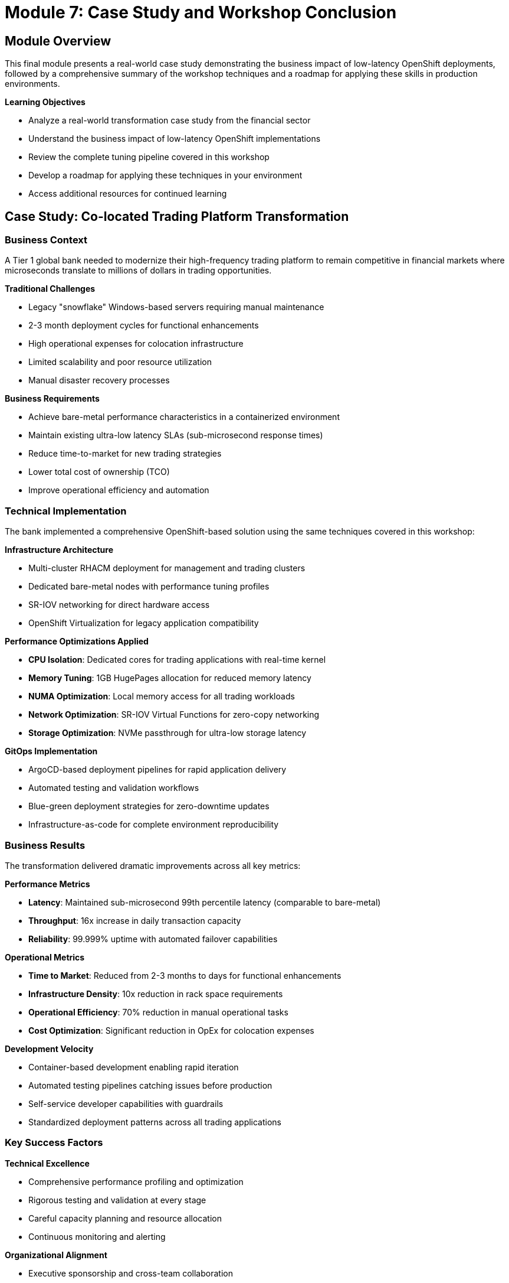 = Module 7: Case Study and Workshop Conclusion

[%hardbreaks]
== Module Overview

This final module presents a real-world case study demonstrating the business impact of low-latency OpenShift deployments, followed by a comprehensive summary of the workshop techniques and a roadmap for applying these skills in production environments.

.*Learning Objectives*

* Analyze a real-world transformation case study from the financial sector
* Understand the business impact of low-latency OpenShift implementations
* Review the complete tuning pipeline covered in this workshop
* Develop a roadmap for applying these techniques in your environment
* Access additional resources for continued learning

== Case Study: Co-located Trading Platform Transformation

=== Business Context

A Tier 1 global bank needed to modernize their high-frequency trading platform to remain competitive in financial markets where microseconds translate to millions of dollars in trading opportunities.

.*Traditional Challenges*
* Legacy "snowflake" Windows-based servers requiring manual maintenance
* 2-3 month deployment cycles for functional enhancements
* High operational expenses for colocation infrastructure
* Limited scalability and poor resource utilization
* Manual disaster recovery processes

.*Business Requirements*
* Achieve bare-metal performance characteristics in a containerized environment
* Maintain existing ultra-low latency SLAs (sub-microsecond response times)
* Reduce time-to-market for new trading strategies
* Lower total cost of ownership (TCO)
* Improve operational efficiency and automation

=== Technical Implementation

The bank implemented a comprehensive OpenShift-based solution using the same techniques covered in this workshop:

.*Infrastructure Architecture*
* Multi-cluster RHACM deployment for management and trading clusters
* Dedicated bare-metal nodes with performance tuning profiles
* SR-IOV networking for direct hardware access
* OpenShift Virtualization for legacy application compatibility

.*Performance Optimizations Applied*
* *CPU Isolation*: Dedicated cores for trading applications with real-time kernel
* *Memory Tuning*: 1GB HugePages allocation for reduced memory latency
* *NUMA Optimization*: Local memory access for all trading workloads
* *Network Optimization*: SR-IOV Virtual Functions for zero-copy networking
* *Storage Optimization*: NVMe passthrough for ultra-low storage latency

.*GitOps Implementation*
* ArgoCD-based deployment pipelines for rapid application delivery
* Automated testing and validation workflows
* Blue-green deployment strategies for zero-downtime updates
* Infrastructure-as-code for complete environment reproducibility

=== Business Results

The transformation delivered dramatic improvements across all key metrics:

.*Performance Metrics*
* *Latency*: Maintained sub-microsecond 99th percentile latency (comparable to bare-metal)
* *Throughput*: 16x increase in daily transaction capacity
* *Reliability*: 99.999% uptime with automated failover capabilities

.*Operational Metrics*
* *Time to Market*: Reduced from 2-3 months to days for functional enhancements
* *Infrastructure Density*: 10x reduction in rack space requirements
* *Operational Efficiency*: 70% reduction in manual operational tasks
* *Cost Optimization*: Significant reduction in OpEx for colocation expenses

.*Development Velocity*
* Container-based development enabling rapid iteration
* Automated testing pipelines catching issues before production
* Self-service developer capabilities with guardrails
* Standardized deployment patterns across all trading applications

=== Key Success Factors

.*Technical Excellence*
* Comprehensive performance profiling and optimization
* Rigorous testing and validation at every stage
* Careful capacity planning and resource allocation
* Continuous monitoring and alerting

.*Organizational Alignment*
* Executive sponsorship and cross-team collaboration
* Comprehensive training for development and operations teams
* Phased migration approach minimizing business risk
* Clear success metrics and regular progress reviews

== Workshop Recap: The Complete Tuning Pipeline

Throughout this workshop, you've learned a systematic approach to achieving low-latency performance on OpenShift. Let's review the complete pipeline:

=== Module 1: Foundation Knowledge
* Understanding low-latency computing principles
* Real-world use cases and business impact
* OpenShift's role in high-performance computing
* Kubernetes Operators for automated management

=== Module 2: Safe Environment Setup
* RHACM multi-cluster management
* ArgoCD GitOps integration
* Target cluster preparation
* Safety-first architecture patterns

=== Module 3: Performance Baseline
* Kube-burner performance testing
* Quantitative measurement techniques
* Baseline metric establishment
* Reproducible testing methodologies

=== Module 4: Core Performance Tuning
* Performance Profile configuration
* CPU isolation and real-time kernel
* HugePages memory optimization
* NUMA topology awareness

=== Module 5: Virtualization Optimization
* OpenShift Virtualization configuration
* VM performance tuning
* SR-IOV network optimization
* Storage performance optimization

=== Module 6: Monitoring and Validation
* Performance monitoring strategies
* Validation tools and techniques
* Best practices and troubleshooting
* Operational excellence patterns

=== The Complete Pipeline Approach

.*Step 1: Prepare and Isolate*
* Label and designate physical nodes for performance workloads
* Create dedicated MachineConfigPools for isolation
* Establish safe testing environments

.*Step 2: Apply Performance Profiles*
* Configure CPU isolation (reserved vs. isolated cores)
* Allocate HugePages for memory optimization
* Enable real-time kernel features
* Optimize NUMA topology settings

.*Step 3: Configure Virtualization (if needed)*
* Install OpenShift Virtualization with performance feature gates
* Configure VMI specifications for low-latency
* Implement SR-IOV for direct hardware access
* Optimize storage with NVMe passthrough or I/O threads

.*Step 4: Continuous Measurement*
* Establish baseline metrics before changes
* Apply optimizations incrementally
* Validate improvements with each change
* Document and version control all configurations

== Production Implementation Roadmap

=== Phase 1: Assessment and Planning (2-4 weeks)
* Current state performance assessment
* Application workload analysis
* Hardware and infrastructure evaluation
* Team training and skill development

=== Phase 2: Proof of Concept (4-6 weeks)
* Single-node performance optimization
* Application compatibility testing
* Performance benchmark validation
* Operational procedure development

=== Phase 3: Pilot Implementation (6-8 weeks)
* Multi-node cluster deployment
* Production workload migration (limited scope)
* Monitoring and alerting setup
* Performance validation against SLAs

=== Phase 4: Production Rollout (8-12 weeks)
* Phased migration of remaining workloads
* Full operational handover
* Performance optimization fine-tuning
* Knowledge transfer and documentation

=== Best Practices for Production

.*Technical Recommendations*
* Always start with baseline measurements
* Implement changes incrementally with validation
* Use Infrastructure-as-Code for all configurations
* Establish comprehensive monitoring before go-live

.*Operational Recommendations*
* Maintain separate environments for testing and production
* Implement automated rollback procedures
* Create runbooks for common operational scenarios
* Establish performance SLA monitoring and alerting

.*Organizational Recommendations*
* Ensure cross-functional team collaboration
* Provide comprehensive training for all stakeholders
* Establish clear governance and change management processes
* Create centers of excellence for knowledge sharing

== Additional Resources

=== Red Hat Documentation
* https://docs.openshift.com/container-platform/latest/scalability_and_performance/cnf-performance-addon-operator-for-low-latency-nodes.html[Performance Addon Operator Documentation^]
* https://docs.openshift.com/container-platform/latest/virt/virtual_machines/advanced_vm_management/virt-configuring-virtual-machines-for-numa-nodes.html[OpenShift Virtualization Performance Guide^]
* https://docs.openshift.com/container-platform/latest/networking/hardware_networks/about-sriov.html[SR-IOV Network Operator Documentation^]

=== Performance Testing Tools
* https://kube-burner.github.io/kube-burner/latest[Kube-burner Performance Testing^]
* https://github.com/cloud-bulldozer/ripsaw[Ripsaw Benchmark Suite^]
* https://perf.wiki.kernel.org/index.php/Main_Page[Linux Perf Tools^]

=== Community Resources
* https://www.redhat.com/en/blog/topic/high-performance-computing[Red Hat HPC Blog^]
* https://access.redhat.com/documentation/en-us/red_hat_enterprise_linux_for_real_time/9[Real-time Linux Documentation^]
* https://developers.redhat.com/topics/containers/performance[Container Performance Best Practices^]

== Workshop Summary

.*What You've Accomplished*
* ✅ Established a safe, multi-cluster workshop environment
* ✅ Learned systematic performance optimization techniques
* ✅ Configured comprehensive low-latency tuning profiles
* ✅ Implemented high-performance virtualization
* ✅ Developed monitoring and validation skills
* ✅ Created reproducible, version-controlled configurations

.*Key Skills Developed*
* Multi-cluster management with RHACM
* GitOps workflows with ArgoCD
* Performance profiling and optimization
* Real-time kernel configuration
* CPU isolation and NUMA optimization
* OpenShift Virtualization tuning

.*Technologies Mastered*
* Red Hat Advanced Cluster Management (RHACM)
* OpenShift GitOps (ArgoCD)
* Performance Profile Controller
* OpenShift Virtualization (KubeVirt)
* SR-IOV Network Operator
* Kube-burner performance testing

== Conclusion

Congratulations on completing the "Achieving Low-Latency Performance on OpenShift 4.19" workshop! You now have the knowledge and hands-on experience needed to implement high-performance, low-latency solutions using OpenShift in enterprise environments.

The techniques you've learned enable OpenShift to achieve bare-metal performance characteristics while maintaining the operational benefits of container orchestration. As demonstrated by our case study, these optimizations can deliver transformational business results including dramatic improvements in time-to-market, operational efficiency, and cost optimization.

.*Your Next Steps*
* Apply these techniques in your organization's development environments
* Develop proof-of-concept implementations for your specific use cases
* Share this knowledge with your teams and broader organization
* Continue learning through the provided resources and community engagement

.*Remember the Core Principles*
* Always measure before optimizing
* Apply changes incrementally with validation
* Use declarative, version-controlled configurations
* Prioritize safety and operational excellence
* Focus on business outcomes and SLA compliance

Thank you for participating in this workshop. We encourage you to continue your journey with high-performance OpenShift and to share your experiences with the broader community.

For additional support and advanced training opportunities, contact your Red Hat account team or visit the Red Hat Training and Certification portal.
